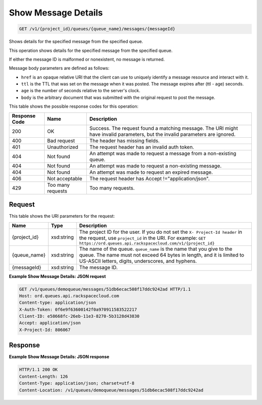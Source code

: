 
.. THIS OUTPUT IS GENERATED FROM THE WADL. DO NOT EDIT.

Show Message Details
~~~~~~~~~~~~~~~~~~~~~~~~~

.. code::

    GET /v1/{project_id}/queues/{queue_name}/messages/{messageId}

Shows details for the specified message from the 				specified queue.

This operation shows details for the specified message from the 				specified queue.

If either the message ID is malformed or 				nonexistent, no message is returned.

Message body parameters are defined as 								follows: 

* ``href`` 							is an opaque relative URI that the client 							can use to uniquely identify a message 							resource and interact with it.
* ``ttl`` 							is the TTL that was set on the message 							when it was posted. The message expires 							after (ttl - age) seconds.
* ``age`` 							is the number of seconds relative to the 							server's 								clock.
* ``body`` 							is the arbitrary document that was 							submitted with the original request to 							post the message.






This table shows the possible response codes for this operation:


+--------------------------+-------------------------+-------------------------+
|Response Code             |Name                     |Description              |
+==========================+=========================+=========================+
|200                       |OK                       |Success. The request     |
|                          |                         |found a matching         |
|                          |                         |message. The URI might   |
|                          |                         |have invalid parameters, |
|                          |                         |but the invalid          |
|                          |                         |parameters are ignored.  |
+--------------------------+-------------------------+-------------------------+
|400                       |Bad request              |The header has missing   |
|                          |                         |fields.                  |
+--------------------------+-------------------------+-------------------------+
|401                       |Unauthorized             |The request header has   |
|                          |                         |an invalid auth token.   |
+--------------------------+-------------------------+-------------------------+
|404                       |Not found                |An attempt was made to   |
|                          |                         |request a message from a |
|                          |                         |non-existing queue.      |
+--------------------------+-------------------------+-------------------------+
|404                       |Not found                |An attempt was made to   |
|                          |                         |request a non-existing   |
|                          |                         |message.                 |
+--------------------------+-------------------------+-------------------------+
|404                       |Not found                |An attempt was made to   |
|                          |                         |request an expired       |
|                          |                         |message.                 |
+--------------------------+-------------------------+-------------------------+
|406                       |Not acceptable           |The request header has   |
|                          |                         |Accept                   |
|                          |                         |!="application/json".    |
+--------------------------+-------------------------+-------------------------+
|429                       |Too many requests        |Too many requests.       |
+--------------------------+-------------------------+-------------------------+


Request
^^^^^^^^^^^^^^^^^

This table shows the URI parameters for the request:

+-------------+-----------+------------------------------------------------------------+
|Name         |Type       |Description                                                 |
+=============+===========+============================================================+
|{project_id} |xsd:string |The project ID for the user. If you do not set the ``X-     |
|             |           |Project-Id header`` in the request, use ``project_id`` in   |
|             |           |the URI. For example: ``GET                                 |
|             |           |https://ord.queues.api.rackspacecloud.com/v1/{project_id}`` |
+-------------+-----------+------------------------------------------------------------+
|{queue_name} |xsd:string |The name of the queue. ``queue_name`` is the name that you  |
|             |           |give to the queue. The name must not exceed 64 bytes in     |
|             |           |length, and it is limited to US-ASCII letters, digits,      |
|             |           |underscores, and hyphens.                                   |
+-------------+-----------+------------------------------------------------------------+
|{messageId}  |xsd:string |The message ID.                                             |
+-------------+-----------+------------------------------------------------------------+








**Example Show Message Details: JSON request**


.. code::

    GET /v1/queues/demoqueue/messages/51db6ecac508f17ddc9242ad HTTP/1.1
    Host: ord.queues.api.rackspacecloud.com
    Content-type: application/json
    X-Auth-Token: 0f6e9f63600142f0a970911583522217
    Client-ID: e58668fc-26eb-11e3-8270-5b3128d43830
    Accept: application/json
    X-Project-Id: 806067


Response
^^^^^^^^^^^^^^^^^^





**Example Show Message Details: JSON response**


.. code::

    HTTP/1.1 200 OK
    Content-Length: 126
    Content-Type: application/json; charset=utf-8
    Content-Location: /v1/queues/demoqueue/messages/51db6ecac508f17ddc9242ad

